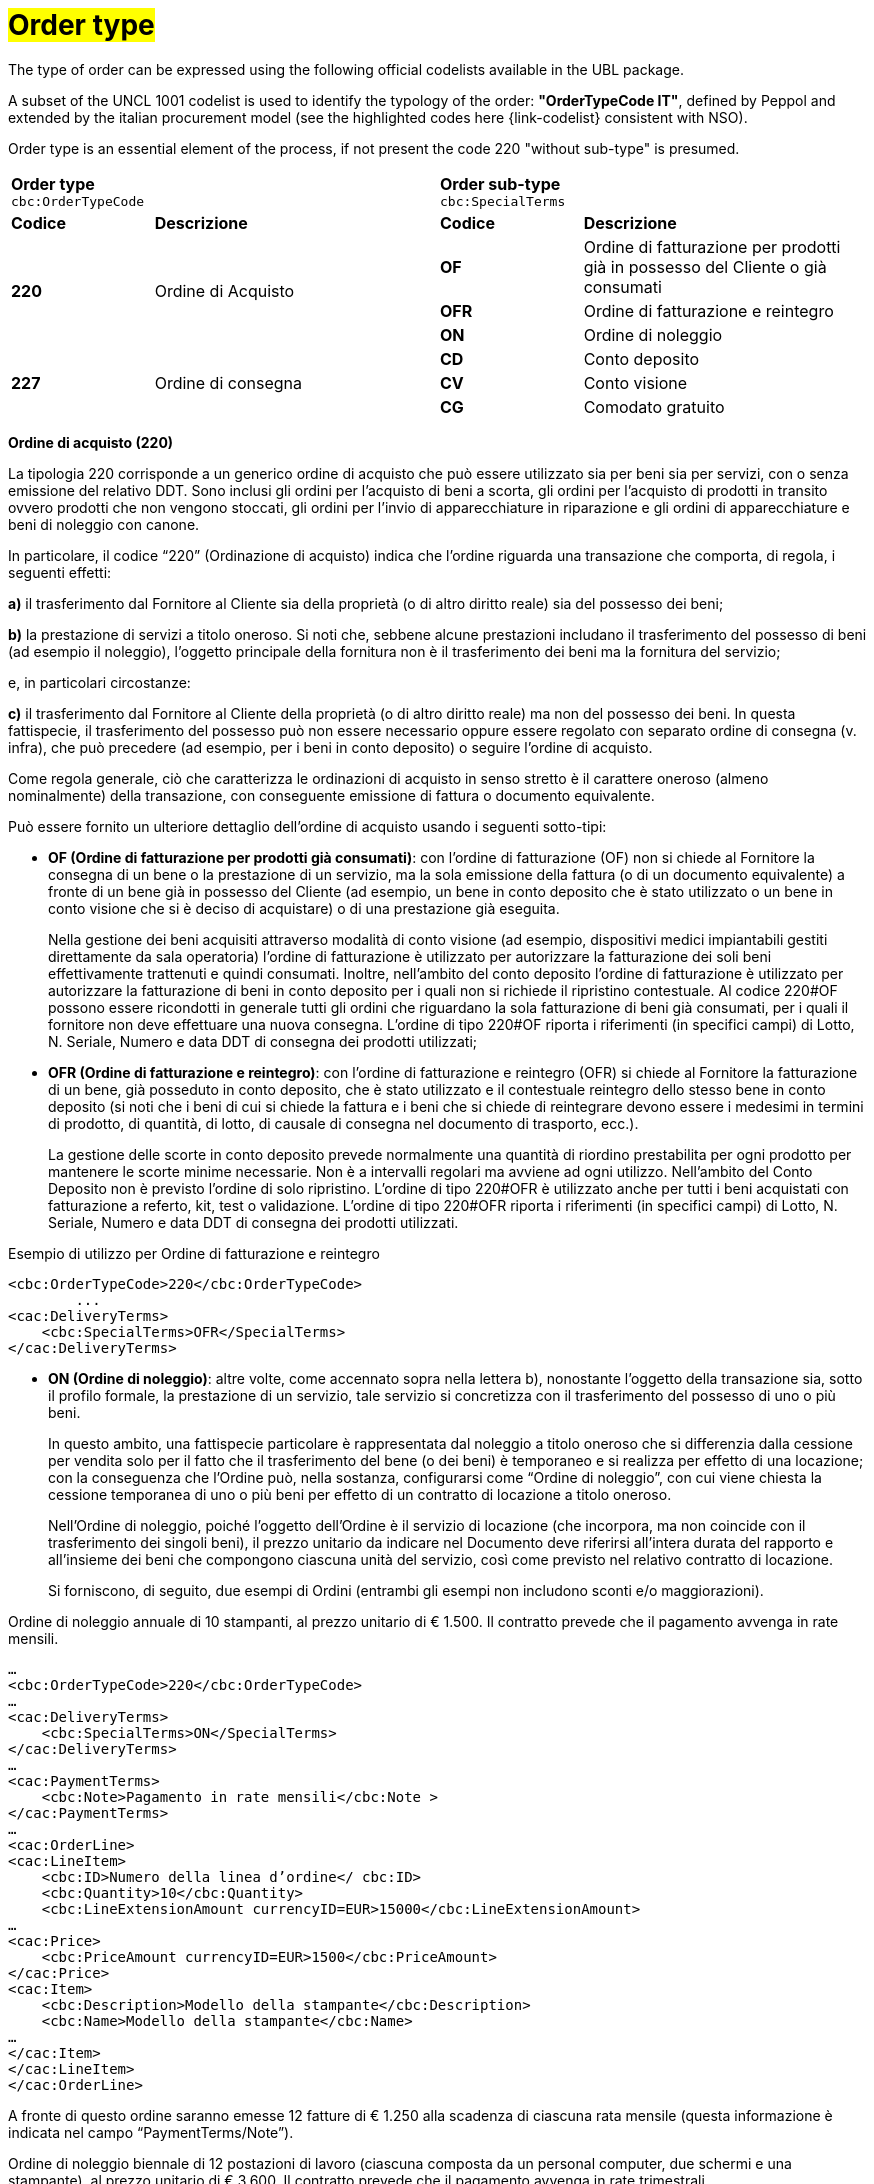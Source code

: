 [[tipologia-ordine]]
= #Order type#

The type of order can be expressed using the following official codelists available in the UBL package. +


A subset of the UNCL 1001 codelist is used to identify the typology of the order: *"OrderTypeCode IT"*, defined by Peppol and extended by the italian procurement model (see the highlighted  codes here {link-codelist} consistent with NSO). +

Order type is an essential element of the process, if not present the code 220 "without sub-type" is presumed. 


[width="100%", cols="1,2,1,2"]
|===
2+^.^| *Order type* +
`cbc:OrderTypeCode`   2+^.^|**Order sub-type** +
`cbc:SpecialTerms`

|*Codice* | *Descrizione* | *Codice* | *Descrizione* 

.3+|*220* .3+| Ordine di Acquisto | *OF*  | Ordine di fatturazione per prodotti già in possesso del Cliente o già consumati
|*OFR*  | Ordine di fatturazione e reintegro |*ON*  | Ordine di noleggio

.3+|*227* .3+| Ordine di consegna | *CD*  | Conto deposito
|*CV*  | Conto visione
|*CG*  | Comodato gratuito|

|===


*Ordine di acquisto (220)*

La tipologia 220 corrisponde a un generico ordine di acquisto che può essere utilizzato sia per beni sia per servizi, con o senza emissione del relativo DDT. Sono inclusi gli ordini per l’acquisto di beni a scorta, gli ordini per l’acquisto di prodotti in transito ovvero prodotti che non vengono stoccati, gli ordini per l’invio di apparecchiature in riparazione e gli ordini di apparecchiature e beni di noleggio con canone. +

In particolare, il codice “220” (Ordinazione di acquisto) indica che l’ordine riguarda una transazione che comporta, di regola, i seguenti effetti:


*a)* il trasferimento dal Fornitore al Cliente sia della proprietà (o di altro diritto reale) sia del possesso dei beni;

*b)* la prestazione di servizi a titolo oneroso. Si noti che, sebbene alcune prestazioni includano il trasferimento del possesso di beni (ad esempio il noleggio), l’oggetto principale della fornitura non è il trasferimento dei beni ma la fornitura del servizio; +

e, in particolari circostanze: +

*c)* il trasferimento dal Fornitore al Cliente della proprietà (o di altro diritto reale) ma non del possesso dei beni. In questa fattispecie, il trasferimento del possesso può non essere necessario oppure essere regolato con separato ordine di consegna (v. infra), che può precedere (ad esempio, per i beni in conto deposito) o seguire l’ordine di acquisto.


Come regola generale, ciò che caratterizza le ordinazioni di acquisto in senso stretto è il carattere oneroso (almeno nominalmente) della transazione, con conseguente emissione di fattura o documento equivalente. +

[underline]#Può# essere fornito un ulteriore dettaglio dell’ordine di acquisto usando i seguenti sotto-tipi:


** *OF (Ordine di fatturazione per prodotti già consumati)*: con l’ordine di fatturazione (OF) non si chiede al Fornitore la consegna di un bene
o la prestazione di un servizio, ma la sola emissione della fattura (o di un
documento equivalente) a fronte di un bene già in possesso del Cliente (ad
esempio, un bene in conto deposito che è stato utilizzato o un bene in conto
visione che si è deciso di acquistare) o di una prestazione già eseguita. 
+
Nella gestione dei beni  acquisiti attraverso modalità di conto visione (ad esempio, dispositivi medici impiantabili gestiti direttamente da sala operatoria) l’ordine di fatturazione è utilizzato per autorizzare la fatturazione dei soli beni effettivamente trattenuti e quindi consumati. Inoltre, nell’ambito del conto deposito l’ordine di fatturazione è utilizzato per autorizzare la fatturazione di beni in conto deposito per i quali non si richiede il ripristino contestuale. Al codice 220#OF possono essere ricondotti in generale tutti gli ordini che riguardano la sola fatturazione di beni già consumati, per i quali il fornitore non deve effettuare una nuova consegna. L’ordine di tipo 220#OF riporta i riferimenti (in specifici campi) di Lotto, N. Seriale, Numero e data DDT di consegna dei prodotti utilizzati;

** *OFR (Ordine di fatturazione e reintegro)*: con l’ordine di fatturazione e reintegro (OFR) si chiede al Fornitore la fatturazione
di un bene, già posseduto in conto deposito, che è stato utilizzato e il contestuale
reintegro dello stesso bene in conto deposito (si noti che i beni di cui si chiede la
fattura e i beni che si chiede di reintegrare devono essere i medesimi in termini di
prodotto, di quantità, di lotto, di causale di consegna nel documento di trasporto,
ecc.). 
+
La gestione delle scorte in conto deposito prevede normalmente una quantità di riordino prestabilita per ogni prodotto per mantenere le scorte minime necessarie. Non è a intervalli regolari ma avviene ad ogni utilizzo. Nell’ambito del Conto Deposito non è previsto l’ordine di solo ripristino. L’ordine di tipo 220#OFR è utilizzato anche per tutti i beni acquistati con fatturazione a referto, kit, test o validazione. L’ordine di tipo 220#OFR riporta i riferimenti (in specifici campi) di Lotto, N. Seriale, Numero e data DDT di consegna dei prodotti utilizzati. +


.Esempio di utilizzo per Ordine di fatturazione e reintegro
[source, xml, indent=0]
----
<cbc:OrderTypeCode>220</cbc:OrderTypeCode>
        ...
<cac:DeliveryTerms>
    <cbc:SpecialTerms>OFR</SpecialTerms>
</cac:DeliveryTerms>
----

* *ON (Ordine di noleggio)*: altre volte, come accennato sopra nella lettera b), nonostante l’oggetto della transazione sia, sotto il profilo formale, la prestazione di un servizio, tale servizio si concretizza con il trasferimento del possesso di uno o più beni.
+ 
In questo ambito, una fattispecie particolare è rappresentata dal noleggio a titolo oneroso che si differenzia dalla cessione per vendita solo per il fatto che il trasferimento del bene (o dei beni) è temporaneo e si realizza per effetto di una locazione; con la conseguenza che l’Ordine può, nella sostanza, configurarsi come “Ordine di noleggio”, con cui viene chiesta la cessione temporanea di uno o più beni per effetto di un contratto di locazione a titolo oneroso.
+
Nell’Ordine di noleggio, poiché l’oggetto dell’Ordine è il servizio di locazione (che incorpora, ma non coincide con il trasferimento dei singoli beni), il prezzo unitario da indicare nel Documento deve riferirsi all’intera durata del rapporto e all’insieme dei beni che compongono ciascuna unità del servizio, così come previsto nel relativo contratto di locazione.
+
Si forniscono, di seguito, due esempi di Ordini (entrambi gli esempi non includono sconti e/o maggiorazioni).

.Ordine di noleggio annuale di 10 stampanti, al prezzo unitario di € 1.500. Il contratto prevede che il pagamento avvenga in rate mensili. 
[source, xml, indent=0]
----
…
<cbc:OrderTypeCode>220</cbc:OrderTypeCode>
…
<cac:DeliveryTerms>
    <cbc:SpecialTerms>ON</SpecialTerms>
</cac:DeliveryTerms>
…
<cac:PaymentTerms>
    <cbc:Note>Pagamento in rate mensili</cbc:Note >
</cac:PaymentTerms>
…
<cac:OrderLine>
<cac:LineItem>
    <cbc:ID>Numero della linea d’ordine</ cbc:ID>
    <cbc:Quantity>10</cbc:Quantity>
    <cbc:LineExtensionAmount currencyID=EUR>15000</cbc:LineExtensionAmount>
…
<cac:Price>
    <cbc:PriceAmount currencyID=EUR>1500</cbc:PriceAmount>
</cac:Price>
<cac:Item>
    <cbc:Description>Modello della stampante</cbc:Description>
    <cbc:Name>Modello della stampante</cbc:Name>
…
</cac:Item>
</cac:LineItem>
</cac:OrderLine>
----

A fronte di questo ordine saranno emesse 12 fatture di € 1.250 alla scadenza di ciascuna rata mensile (questa informazione è indicata nel campo “PaymentTerms/Note”).

.Ordine di noleggio biennale di 12 postazioni di lavoro (ciascuna composta da un personal computer, due schermi e una stampante), al prezzo unitario di € 3.600. Il contratto prevede che il pagamento avvenga in rate trimestrali. 
[source, xml, indent=0]
----
…
<cbc:OrderTypeCode>220</cbc:OrderTypeCode>
…
<cac:DeliveryTerms>
    <cbc:SpecialTerms>ON</SpecialTerms>
</cac:DeliveryTerms>
…
<cac:PaymentTerms>
    <cbc:Note>Pagamento in rate trimestrali</cbc:Note >
</cac:PaymentTerms>
…
<cac:OrderLine>
<cac:LineItem>
    <cbc:ID>Numero della linea d’ordine</ cbc:ID>
    <cbc:Quantity>12</cbc:Quantity>
    <cbc:LineExtensionAmount currencyID=EUR>43200</cbc:LineExtensionAmount>
…
<cac:Price>
    <cbc:PriceAmount currencyID=EUR>3600</cbc:PriceAmount>
</cac:Price>
<cac:Item>
    <cbc:Description>Postazione di lavoro composta da pc, 2 monitor, stampante</cbc:Description>
    <cbc:Name>Postazione di lavoro standard</cbc:Name>
…
</cac:Item>
</cac:LineItem>
</cac:OrderLine>
----

A fronte di questo ordine saranno emesse 8 fatture (4 per ciascun anno) di € 5.400 alla scadenza di ciascuna rata trimestrale (questa informazione è indicata nel campo “PaymentTerms/Note”).




*Ordine di consegna (227)*

La tipologia 227 corrisponde all’ordine di materiali che non contempla una fatturazione se non dopo l’utilizzo degli stessi e a seguito di specifico ordine tipo 220. Può essere fornito un ulteriore dettaglio dell’ordine di consegna usando i seguenti sotto-tipi ordine: 

* *CD* (Conto deposito) vale per l’ordine di beni in conto deposito; 
* *CV* (Conto visione) vale per l’ordine di beni in conto visione; 
* *CG* (Comodato d’uso gratuito): corrisponde ad un ordine di materiale o apparecchiature in comodato d’uso senza fatturazione. +

Al riguardo, si osservi che l’ordine in conto deposito (CD) va sicuramente emesso alla
costituzione del conto deposito e ogni qualvolta si intenda variare la quantità dei beni
in conto deposito. In caso di reintegro di beni consumati, invece, può utilizzarsi l’ordine
di fatturazione e reintegro (OFR), sopra menzionato. +

Il codice “227” (Ordinazione di consegna), invece, va utilizzato unicamente per
regolare il trasferimento del possesso di beni dal Fornitore al Cliente, ma non della
proprietà oppure la prestazione di servizi a titolo gratuito. Ciò può verificarsi, ad
esempio, nelle fattispecie della concessione di beni in comodato d’uso, in conto
deposito, in conto visione, eccetera, che non comportano, di per sé, emissione di
fattura. +

Si noti, tuttavia, che in molti casi il trasferimento del possesso di beni è accessorio di
una prestazione di servizi (v. precedente lettera b) oppure segue o precede un
trasferimento di proprietà (v. precedente lettera c), per cui un ordine di consegna può
essere collegato a uno o più ordini di acquisto.


